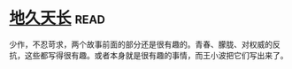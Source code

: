 * [[https://book.douban.com/subject/3264644/][地久天长]]:read:
少作，不忍苛求，两个故事前面的部分还是很有趣的。青春、朦胧、对权威的反抗，这些都写得很有趣。或者本身就是很有趣的事情，而王小波把它们写出来了。
